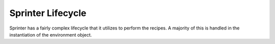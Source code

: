 Sprinter Lifecycle
==================

Sprinter has a fairly complex lifecycle that it utilizes to perform the recipes. A majority of this is handled in the instantiation of the environment object. 
